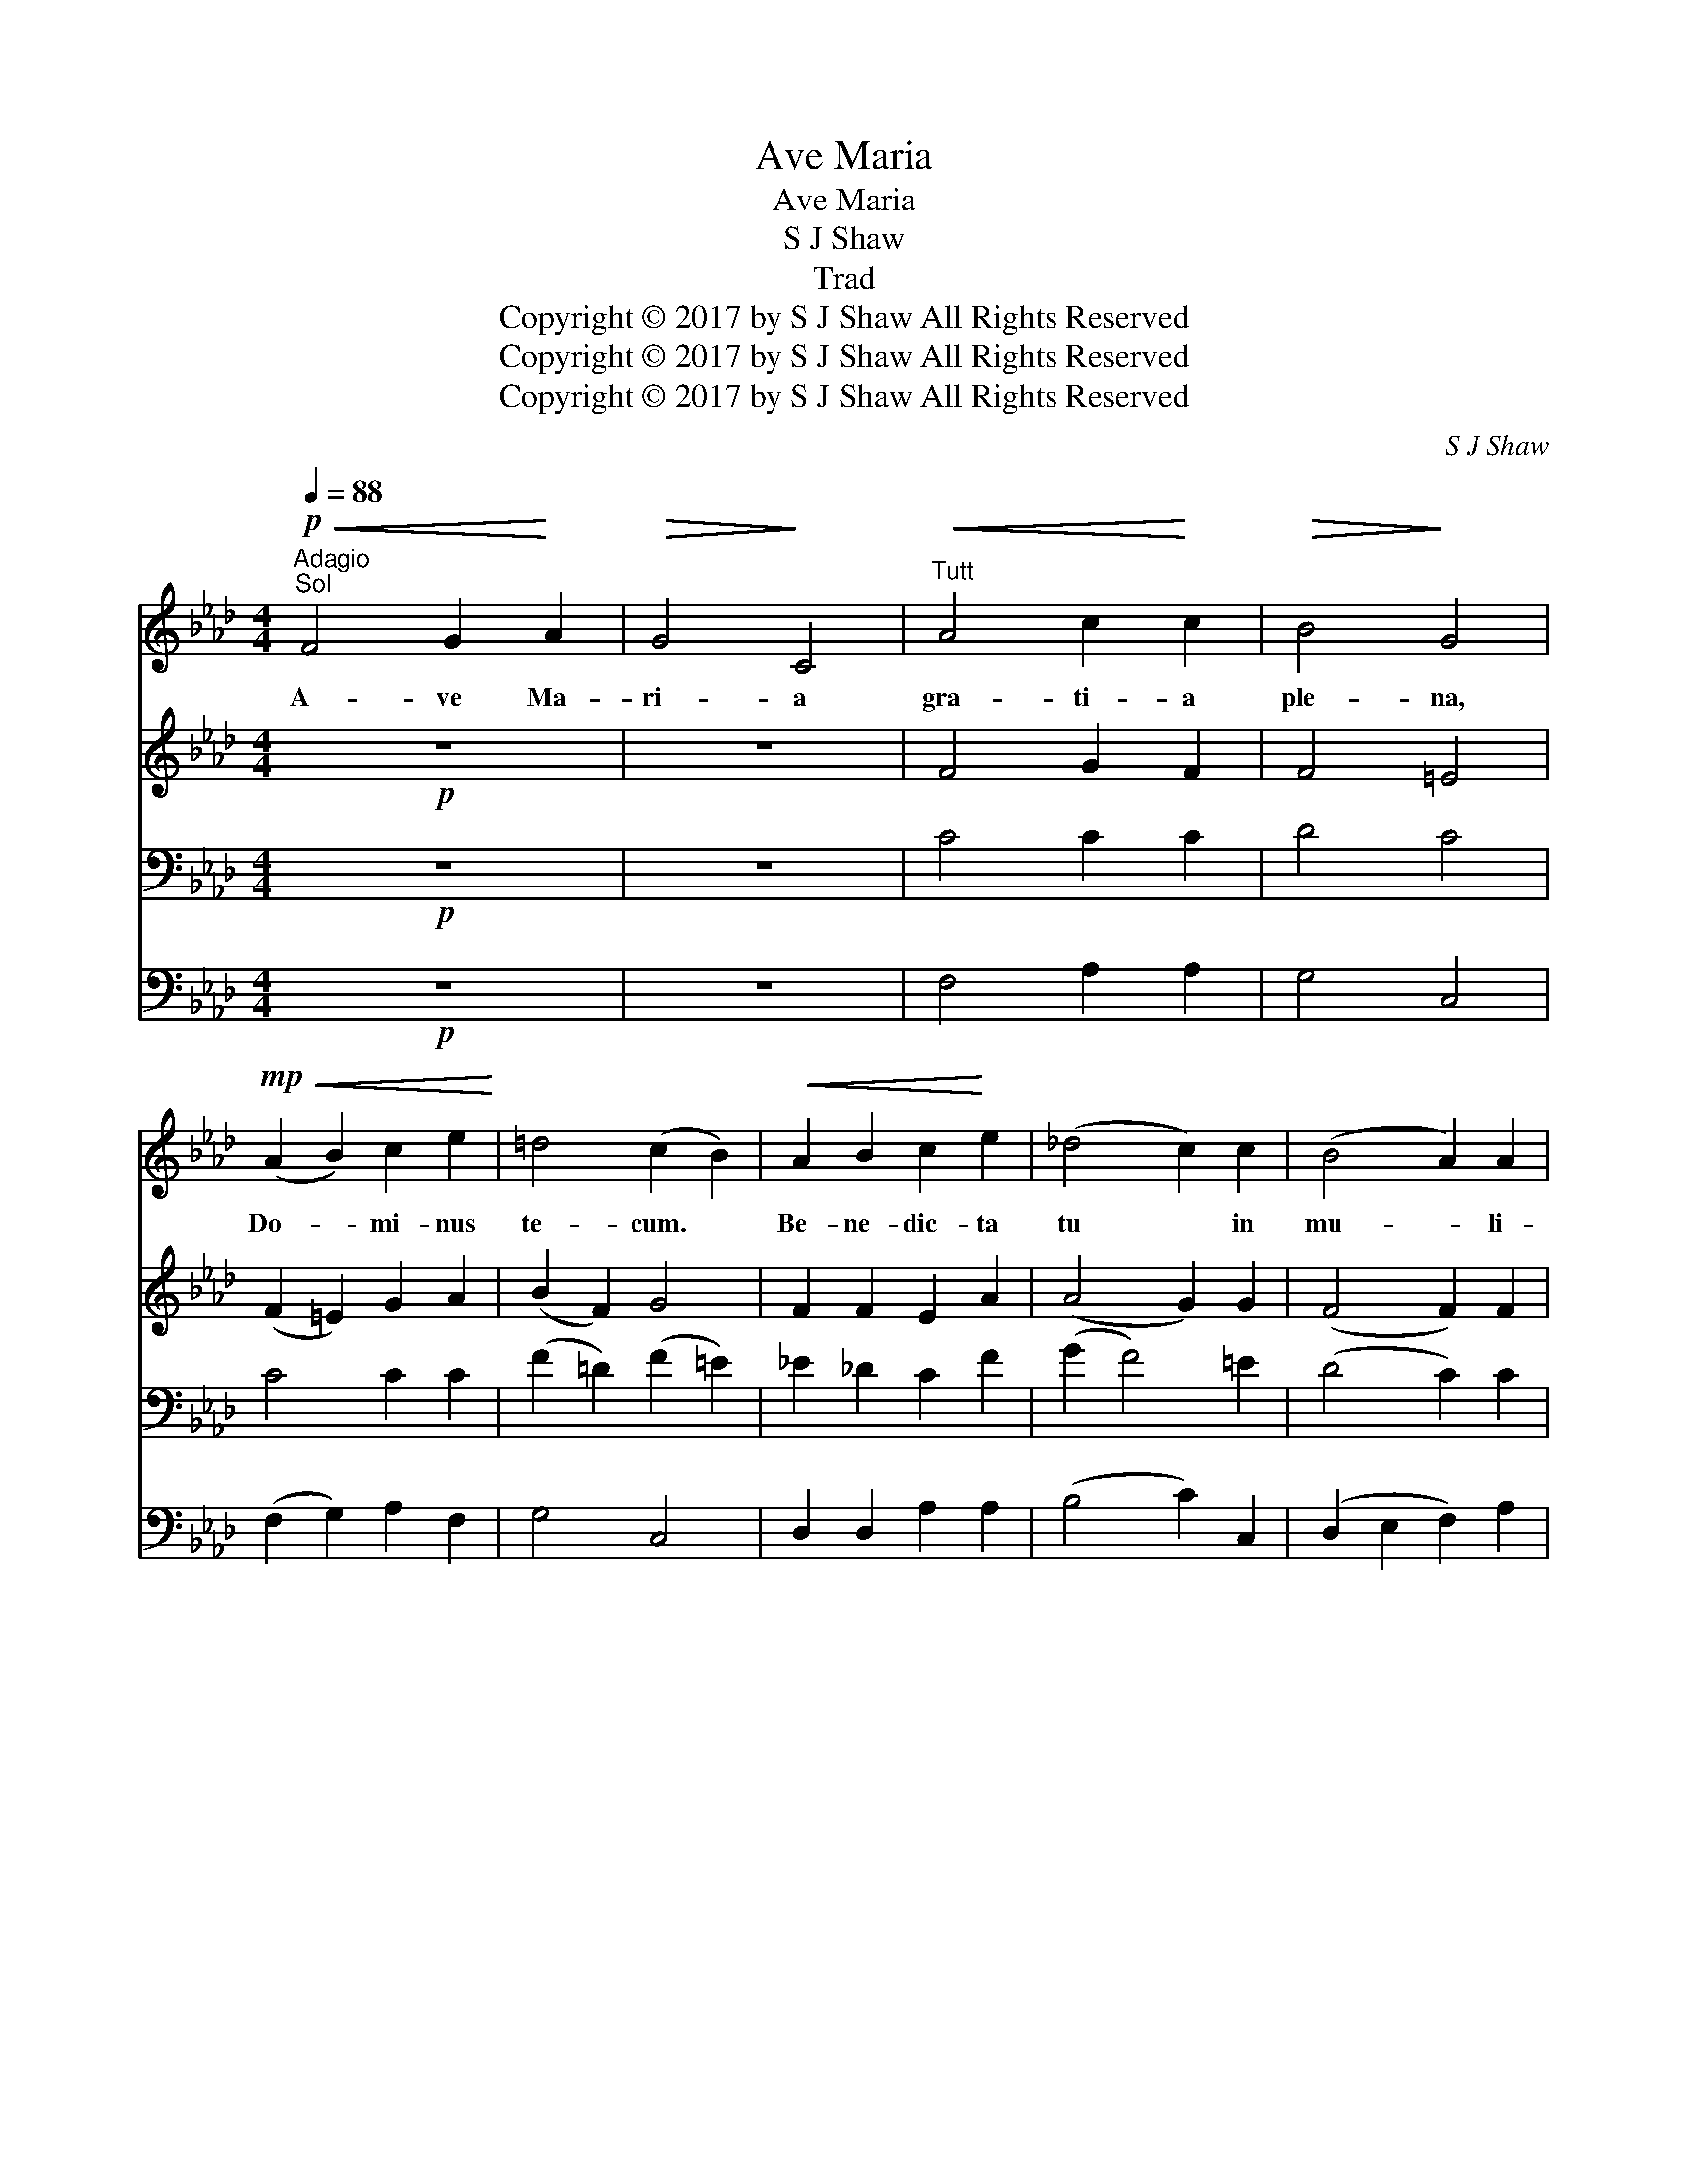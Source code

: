 X:1
T:Ave Maria
T:Ave Maria
T:S J Shaw
T:Trad
T:Copyright © 2017 by S J Shaw All Rights Reserved
T:Copyright © 2017 by S J Shaw All Rights Reserved
T:Copyright © 2017 by S J Shaw All Rights Reserved
C:S J Shaw
Z:Copyright © 2017 by S J Shaw
Z:All Rights Reserved
%%score 1 2 3 4
L:1/8
Q:1/4=88
M:4/4
K:Ab
V:1 treble 
V:2 treble 
V:3 bass 
V:4 bass 
V:1
"^Adagio""^Sol"!p!!<(! F4 G2!<)! A2 |!>(! G4!>)! C4 |"^Tutt"!<(! A4 c2!<)! c2 |!>(! B4!>)! G4 | %4
w: A- ve Ma-|ri- a|gra- ti- a|ple- na,|
!mp!!<(! (A2 B2) c2 e2!<)! | =d4 (c2 B2) |!<(! A2 B2 c2!<)! e2 | (_d4 c2) c2 | (B4 A2) A2 | %9
w: Do- * mi- nus|te- cum. *|Be- ne- dic- ta|tu * in|mu- * li-|
!>(! G3 G F4!>)! |!p! F4 E2 D2 | C6 C2 | F6 F2 |!<(! F2 G2 A2!<)! c2 | (c2 B2 A4) | A6 z2 | %16
w: er- i- bus,|Et be- ne-|dic- tus|fruc- tus|ven- tris tu- i:|Je- * *|sus.|
!p!!<(! F4 G2!<)! A2 |!>(! G4!>)! C4 |!<(! (A4 c2)!<)! c2 |!>(! B4!>)! G4 | %20
w: San- cta Ma-|ri- a,|Ma- * ter|De- i,|
!mp!!<(! (A2 B2) c2 e2!<)! | =d4 (c2 B2) |!<(! (A2 B2 c2)!<)! e2 | _d3 d c4 | B4 A2 A2 | %25
w: O- * ra pro|no- bis *|pec- * * ca-|tor- i- bus,|Nunc et in|
!>(! G4 F4!>)! | (F4 E2) D2 | C4 C4 |!p! F6"^allarg." F2 | %29
w: ho- ra|mor- * tis|no- strae.|A- men,|
!<(! (F2 G2) A2!<)![Q:1/4=80] (!breath!c2 | c2 B2 A4) | A8 |] %32
w: A- * men, A-||men.|
V:2
!p! z8 | z8 | F4 G2 F2 | F4 =E4 | (F2 =E2) G2 A2 | (B2 F2) G4 | F2 F2 E2 A2 | (A4 G2) G2 | %8
 (F4 F2) F2 | E3 E (E2 D2) | C4 C2 B,2 | B,4 A,4 | C6 E2 | D2 E2 F2 F2 | (A2 G2 F2 D2) | E6 z2 | %16
"^Alt"!p!!<(! F4 G2!<)! A2 |!>(! G4!>)! C4 | (F4 G2) F2 | F4 =E4 | (F2 =E2) G2 A2 | (B2 F2) G4 | %22
 (F4 E2) A2 | A3 A G4 | F4 F2 F2 | E4 (E2 D2) | C6 B,2 | B,4 A,4 | C6 E2 | (D2 E2) F2 (F2 | %30
 A2 G2 F2 D2) | E8 |] %32
V:3
!p! z8 | z8 | C4 C2 C2 | D4 C4 | C4 C2 C2 | (F2 =D2) (F2 =E2) | _E2 _D2 C2 F2 | (G2 F4) =E2 | %8
 (D4 C2) C2 | G,2 A,2 A,4 | (A,2 G,2) F,2 F,2 | G,4 (A,2 G,2) | A,6 A,2 | B,2 B,2 C2 A,2 | %14
 (D4 B,4) | (D4 C2) z2 | z8 | z8 | (C4 C2) C2 | D4 C4 | C4 C2 C2 | (F2 =D2) (F2 =E2) | %22
 (_E2 _D2 C2) F2 | G2 F2 (F2 =E2) | D4 C2 C2 | (G,2 A,2) A,4 | (A,2 G,2 F,2) F,2 | G,4 (A,2 G,2) | %28
 A,6 A,2 | B,4 C2 (A,2 | D4 B,4) | C8 |] %32
V:4
!p! z8 | z8 | F,4 A,2 A,2 | G,4 C,4 | (F,2 G,2) A,2 F,2 | G,4 C,4 | D,2 D,2 A,2 A,2 | %7
 (B,4 C2) C,2 | (D,2 E,2 F,2) A,2 | B,,2 C,2 (D,2 F,2) | A,,4 B,,2 B,,2 | (F,2 =E,2) (F,2 _E,2) | %12
 (D,4 C,2) C,2 | B,,2 C,2 D,2 D,2 | (E,4 A,4) | A,6 z2 | z8 | z8 | (F,4 A,2) A,2 | G,4 C,4 | %20
 (F,2 G,2) A,2 F,2 | G,4 C,4 | (D,4 A,,2) A,,2 | B,,2 B,,2 C,4 | (D,2 E,2) F,2 A,2 | %25
 (B,,2 C,2) (D,2 F,2) | (A,,4 B,,2) B,,2 | (F,2 =E,2) (F,2 _E,2) | (D,4 C,2) C,2 | %29
 (B,,2 C,2) D,2 (D,2 | E,4 A,,4) | A,,8 |] %32

